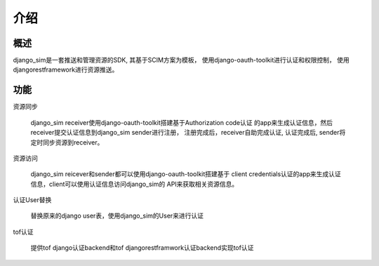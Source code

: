 =======================================
介绍
=======================================

概述
============================================================
django_sim是一套推送和管理资源的SDK, 其基于SCIM方案为模板，
使用django-oauth-toolkit进行认证和权限控制，
使用djangorestframework进行资源推送。

功能
============================================================

资源同步

    django_sim receiver使用django-oauth-toolkit搭建基于Authorization code认证
    的app来生成认证信息，然后receiver提交认证信息到django_sim sender进行注册，
    注册完成后，receiver自助完成认证, 认证完成后, sender将定时同步资源到receiver。


资源访问

    django_sim reicever和sender都可以使用django-oauth-toolkit搭建基于
    client credentials认证的app来生成认证信息，client可以使用认证信息访问django_sim的
    API来获取相关资源信息。

认证User替换

    替换原来的django user表，使用django_sim的User来进行认证

tof认证

    提供tof django认证backend和tof djangorestframwork认证backend实现tof认证
 
